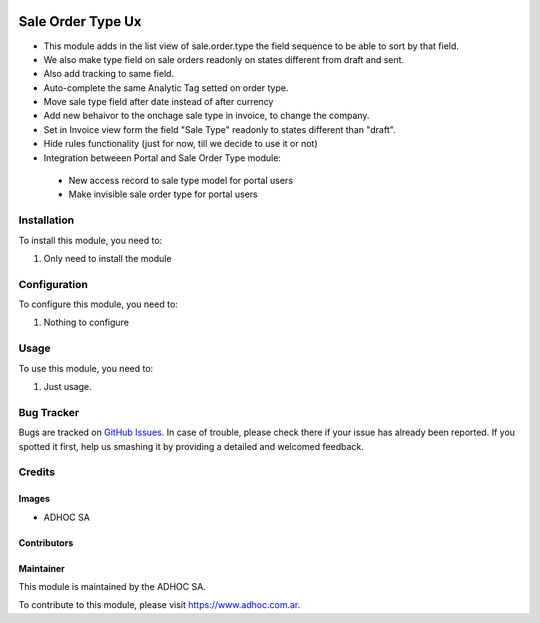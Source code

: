 .. |company| replace:: ADHOC SA

.. |company_logo| image:: https://raw.githubusercontent.com/ingadhoc/maintainer-tools/master/resources/adhoc-logo.png
   :alt: ADHOC SA
   :target: https://www.adhoc.com.ar

.. |icon| image:: https://raw.githubusercontent.com/ingadhoc/maintainer-tools/master/resources/adhoc-icon.png

.. image:: https://img.shields.io/badge/license-AGPL--3-blue.png
   :target: https://www.gnu.org/licenses/agpl
   :alt: License: AGPL-3

===================
Sale Order Type Ux
===================

* This module adds in the list view of sale.order.type the field sequence to be able to sort by that field.
* We also make type field on sale orders readonly on states different from draft and sent.
* Also add tracking to same field.
* Auto-complete the same Analytic Tag setted on order type.
* Move sale type field after date instead of after currency
* Add new behaivor to the onchage sale type in invoice, to change the company.
* Set in Invoice view form the field "Sale Type" readonly to states different than "draft".
* Hide rules functionality (just for now, till we decide to use it or not)
* Integration betweeen Portal and Sale Order Type module:

 - New access record to sale type model for portal users
 - Make invisible sale order type for portal users

Installation
============

To install this module, you need to:

#. Only need to install the module

Configuration
=============

To configure this module, you need to:

#. Nothing to configure

Usage
=====

To use this module, you need to:

#. Just usage.

.. image:: https://odoo-community.org/website/image/ir.attachment/5784_f2813bd/datas
   :alt: Try me on Runbot
   :target: http://runbot.adhoc.com.ar/

Bug Tracker
===========

Bugs are tracked on `GitHub Issues
<https://github.com/ingadhoc/{project_repo}/issues>`_. In case of trouble, please
check there if your issue has already been reported. If you spotted it first,
help us smashing it by providing a detailed and welcomed feedback.

Credits
=======

Images
------

* |company| |icon|

Contributors
------------

Maintainer
----------

|company_logo|

This module is maintained by the |company|.

To contribute to this module, please visit https://www.adhoc.com.ar.
